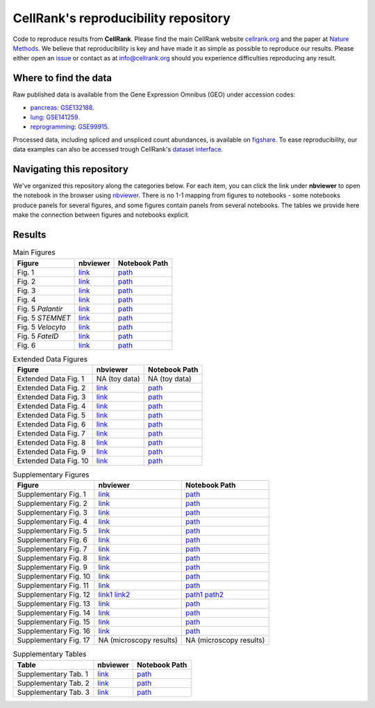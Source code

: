 CellRank's reproducibility repository
=====================================
Code to reproduce results from **CellRank**. Please find the main CellRank website `cellrank.org`_ and
the paper at `Nature Methods`_. We believe that reproducibility is key and have made it as simple as possible
to reproduce our results. Please either open an `issue <https://github.com/theislab/cellrank/issues/new/choose>`_ or
contact as at `info@cellrank.org <mailto:info@cellrank.org>`_ should you experience difficulties reproducing any result.

Where to find the data
----------------------
Raw published data is available from the Gene Expression Omnibus (GEO) under accession codes:

- `pancreas`_: `GSE132188 <https://www.ncbi.nlm.nih.gov/geo/query/acc.cgi?acc=GSE132188>`_.
- `lung`_: `GSE141259 <https://www.ncbi.nlm.nih.gov/geo/query/acc.cgi?acc=GSE141259>`_.
- `reprogramming`_: `GSE99915 <https://www.ncbi.nlm.nih.gov/geo/query/acc.cgi?acc=GSE99915>`_.

Processed data, including spliced and unspliced count abundances, is available on
`figshare <https://doi.org/10.6084/m9.figshare.c.5172299>`_.
To ease reproducibility, our data examples can also be accessed trough CellRank's
`dataset interface <https://cellrank.readthedocs.io/en/stable/api.html#module-cellrank.datasets>`_.

Navigating this repository
--------------------------
We've organized this repository along the categories below. For each item, you can click the link under **nbviewer**
to open the notebook in the browser using `nbviewer <https://nbviewer.jupyter.org/>`_.
There is no 1-1 mapping from figures to notebooks - some notebooks produce panels for several figures, and some figures
contain panels from several notebooks.
The tables we provide here make the connection between figures and notebooks explicit.

Results
-------

.. csv-table:: Main Figures
   :header: "Figure", "nbviewer", "Notebook Path"

    Fig. 1, `link <https://nbviewer.org/github/theislab/cellrank_reproducibility/blob/master/notebooks/fig_1_concept/ML_2021-09-21_fig_1_concept.ipynb>`__, `path <notebooks/fig_1_concept/ML_2021-09-21_fig_1_concept.ipynb>`__
    Fig. 2, `link <https://nbviewer.org/github/theislab/cellrank_reproducibility/blob/master/notebooks/fig_2_pancreas_main/ML_2021-09-21_fig_2_and_3_pancreas_main.ipynb>`__, `path <notebooks/fig_2_pancreas_main/ML_2021-09-21_fig_2_and_3_pancreas_main.ipynb>`__
    Fig. 3, `link <https://nbviewer.org/github/theislab/cellrank_reproducibility/blob/master/notebooks/fig_2_pancreas_main/ML_2021-09-21_fig_2_and_3_pancreas_main.ipynb>`__, `path <notebooks/fig_2_pancreas_main/ML_2021-09-21_fig_2_and_3_pancreas_main.ipynb>`__
    Fig. 4, `link <https://nbviewer.org/github/theislab/cellrank_reproducibility/blob/master/notebooks/fig_4_mef_reprogramming/ML_2021-09-23_mef_reprogramming.ipynb>`__, `path <notebooks/fig_4_mef_reprogramming/ML_2021-09-23_mef_reprogramming.ipynb>`__
    Fig. 5 *Palantir*, `link <https://nbviewer.org/github/theislab/cellrank_reproducibility/blob/master/notebooks/fig_5_benchmarking/palantir/ML_2021-10-26_palantir.ipynb>`__, `path <notebooks/fig_5_benchmarking/palantir/ML_2021-10-26_palantir.ipynb>`__
    Fig. 5 *STEMNET*, `link <https://nbviewer.org/github/theislab/cellrank_reproducibility/blob/master/notebooks/fig_5_benchmarking/stemnet/ML_2020-10-17_plot_fates_and_trends.ipynb>`__, `path <notebooks/fig_5_benchmarking/stemnet/ML_2020-10-17_plot_fates_and_trends.ipynb>`__
    Fig. 5 *Velocyto*, `link <https://nbviewer.org/github/theislab/cellrank_reproducibility/blob/master/notebooks/fig_5_benchmarking/velocyto/MK_2020-12-01_velocyto.ipynb>`__, `path <notebooks/fig_5_benchmarking/velocyto/MK_2020-12-01_velocyto.ipynb>`__
    Fig. 5 *FateID*, `link <https://nbviewer.org/github/theislab/cellrank_reproducibility/blob/master/notebooks/fig_5_benchmarking/fateid/ML_2021-10-26_plot_fate_bias.ipynb>`__, `path <notebooks/fig_5_benchmarking/fateid/ML_2021-10-26_plot_fate_bias.ipynb>`__
    Fig. 6, `link <https://nbviewer.org/github/theislab/cellrank_reproducibility/blob/master/notebooks/fig_6_lung/ML_2021-09-24_fig_6_lung.ipynb>`__, `path <notebooks/fig_6_lung/ML_2021-09-24_fig_6_lung.ipynb>`__

.. csv-table:: Extended Data Figures
   :header: "Figure", "nbviewer", "Notebook Path"

    Extended Data Fig. 1, NA (toy data), NA (toy data)
    Extended Data Fig. 2, `link <https://nbviewer.org/github/theislab/cellrank_reproducibility/blob/master/notebooks/suppl_fig_GPCCA/ML_2021-10-26_GPCCA.ipynb>`__, `path <notebooks/suppl_fig_GPCCA/ML_2021-10-26_GPCCA.ipynb>`__
    Extended Data Fig. 3, `link <https://nbviewer.org/github/theislab/cellrank_reproducibility/blob/master/notebooks/edf_3_uncertainty/ML_2021-10-26_uncertainty.ipynb>`__, `path <notebooks/edf_3_uncertainty/ML_2021-10-26_uncertainty.ipynb>`__
    Extended Data Fig. 4, `link <https://nbviewer.org/github/theislab/cellrank_reproducibility/blob/master/notebooks/fig_2_pancreas_main/ML_2021-09-21_fig_2_and_3_pancreas_main.ipynb>`__, `path <notebooks/fig_2_pancreas_main/ML_2021-09-21_fig_2_and_3_pancreas_main.ipynb>`__
    Extended Data Fig. 5, `link <https://nbviewer.org/github/theislab/cellrank_reproducibility/blob/master/notebooks/fig_2_pancreas_main/ML_2021-09-21_fig_2_and_3_pancreas_main.ipynb>`__, `path <notebooks/fig_2_pancreas_main/ML_2021-09-21_fig_2_and_3_pancreas_main.ipynb>`__
    Extended Data Fig. 6, `link <https://nbviewer.org/github/theislab/cellrank_reproducibility/blob/master/notebooks/edf_6_pancreas_ductal/ML_2021-09-22_pancreas_ductal.ipynb>`__, `path <notebooks/edf_6_pancreas_ductal/ML_2021-09-22_pancreas_ductal.ipynb>`__
    Extended Data Fig. 7, `link <https://nbviewer.org/github/theislab/cellrank_reproducibility/blob/master/notebooks/fig_2_pancreas_main/ML_2021-09-21_fig_2_and_3_pancreas_main.ipynb>`__, `path <notebooks/fig_2_pancreas_main/ML_2021-09-21_fig_2_and_3_pancreas_main.ipynb>`__
    Extended Data Fig. 8, `link <https://nbviewer.org/github/theislab/cellrank_reproducibility/blob/master/notebooks/fig_2_pancreas_main/ML_2021-09-21_fig_2_and_3_pancreas_main.ipynb>`__, `path <notebooks/fig_2_pancreas_main/ML_2021-09-21_fig_2_and_3_pancreas_main.ipynb>`__
    Extended Data Fig. 9, `link <https://nbviewer.org/github/theislab/cellrank_reproducibility/blob/master/notebooks/fig_6_lung/ML_2021-09-24_fig_6_lung.ipynb>`__, `path <notebooks/fig_6_lung/ML_2021-09-24_fig_6_lung.ipynb>`__
    Extended Data Fig. 10, `link <https://nbviewer.org/github/theislab/cellrank_reproducibility/blob/master/notebooks/fig_6_lung/ML_2021-09-24_fig_6_lung.ipynb>`__, `path <notebooks/fig_6_lung/ML_2021-09-24_fig_6_lung.ipynb>`__

.. csv-table:: Supplementary Figures
   :header: "Figure", "nbviewer", "Notebook Path"

    Supplementary Fig. 1, `link <https://nbviewer.org/github/theislab/cellrank_reproducibility/blob/master/notebooks/fig_2_pancreas_main/ML_2021-09-21_fig_2_and_3_pancreas_main.ipynb>`__, `path <notebooks/fig_2_pancreas_main/ML_2021-09-21_fig_2_and_3_pancreas_main.ipynb>`__
    Supplementary Fig. 2, `link <https://nbviewer.org/github/theislab/cellrank_reproducibility/blob/master/notebooks/suppl_fig_robustness/MK_2020-10-16_robustness.ipynb>`__, `path <notebooks/suppl_fig_robustness/MK_2020-10-16_robustness.ipynb>`__
    Supplementary Fig. 3, `link <https://nbviewer.org/github/theislab/cellrank_reproducibility/blob/master/notebooks/fig_2_pancreas_main/ML_2021-09-21_fig_2_and_3_pancreas_main.ipynb>`__, `path <notebooks/fig_2_pancreas_main/ML_2021-09-21_fig_2_and_3_pancreas_main.ipynb>`__
    Supplementary Fig. 4, `link <https://nbviewer.org/github/theislab/cellrank_reproducibility/blob/master/notebooks/fig_5_benchmarking/palantir/ML_2021-10-26_palantir.ipynb>`__, `path <notebooks/fig_5_benchmarking/palantir/ML_2021-10-26_palantir.ipynb>`__
    Supplementary Fig. 5, `link <https://nbviewer.org/github/theislab/cellrank_reproducibility/blob/master/notebooks/fig_2_pancreas_main/ML_2021-09-21_fig_2_and_3_pancreas_main.ipynb>`__, `path <notebooks/fig_2_pancreas_main/ML_2021-09-21_fig_2_and_3_pancreas_main.ipynb>`__
    Supplementary Fig. 6, `link <https://nbviewer.org/github/theislab/cellrank_reproducibility/blob/master/notebooks/suppl_fig_robustness/MK_2020-10-16_robustness.ipynb>`__, `path <notebooks/suppl_fig_robustness/MK_2020-10-16_robustness.ipynb>`__
    Supplementary Fig. 7, `link <https://nbviewer.org/github/theislab/cellrank_reproducibility/blob/master/notebooks/suppl_fig_robustness/MK_2020-10-16_robustness.ipynb>`__, `path <notebooks/suppl_fig_robustness/MK_2020-10-16_robustness.ipynb>`__
    Supplementary Fig. 8, `link <https://nbviewer.org/github/theislab/cellrank_reproducibility/blob/master/notebooks/suppl_fig_robustness/MK_2020-10-16_robustness.ipynb>`__, `path <notebooks/suppl_fig_robustness/MK_2020-10-16_robustness.ipynb>`__
    Supplementary Fig. 9, `link <https://nbviewer.org/github/theislab/cellrank_reproducibility/blob/master/notebooks/suppl_fig_robustness/MK_2020-10-16_robustness.ipynb>`__, `path <notebooks/suppl_fig_robustness/MK_2020-10-16_robustness.ipynb>`__
    Supplementary Fig. 10, `link <https://nbviewer.org/github/theislab/cellrank_reproducibility/blob/master/notebooks/fig_2_pancreas_main/ML_2021-09-21_fig_2_and_3_pancreas_main.ipynb>`__, `path <notebooks/fig_2_pancreas_main/ML_2021-09-21_fig_2_and_3_pancreas_main.ipynb>`__
    Supplementary Fig. 11, `link <https://nbviewer.org/github/theislab/cellrank_reproducibility/blob/master/notebooks/fig_2_pancreas_main/ML_2021-09-21_fig_2_and_3_pancreas_main.ipynb>`__, `path <notebooks/fig_2_pancreas_main/ML_2021-09-21_fig_2_and_3_pancreas_main.ipynb>`__
    Supplementary Fig. 12, `link1 <https://nbviewer.org/github/theislab/cellrank_reproducibility/blob/master/notebooks/fig_2_pancreas_main/ML_2021-09-21_fig_2_and_3_pancreas_main.ipynb>`__ `link2 <https://nbviewer.org/github/theislab/cellrank_reproducibility/blob/master/notebooks/fig_5_benchmarking/palantir/ML_2021-10-26_palantir.ipynb>`__, `path1 <notebooks/fig_2_pancreas_main/ML_2021-09-21_fig_2_and_3_pancreas_main.ipynb>`__ `path2 <notebooks/fig_5_benchmarking/palantir/ML_2021-10-26_palantir.ipynb>`__
    Supplementary Fig. 13, `link <https://nbviewer.org/github/theislab/cellrank_reproducibility/blob/master/notebooks/fig_5_benchmarking/fateid/MK_2020-10-17_plot_trends.ipynb>`__, `path <notebooks/fig_5_benchmarking/fateid/MK_2020-10-17_plot_trends.ipynb>`__
    Supplementary Fig. 14, `link <https://nbviewer.org/github/theislab/cellrank_reproducibility/blob/master/notebooks/fig_5_benchmarking/fateid/MK_2020-10-17_plot_trends.ipynb>`__, `path <notebooks/fig_5_benchmarking/fateid/MK_2020-10-17_plot_trends.ipynb>`__
    Supplementary Fig. 15, `link <https://nbviewer.org/github/theislab/cellrank_reproducibility/blob/master/notebooks/fig_6_lung/ML_2021-09-24_fig_6_lung.ipynb>`__, `path <notebooks/fig_6_lung/ML_2021-09-24_fig_6_lung.ipynb>`__
    Supplementary Fig. 16, `link <https://nbviewer.org/github/theislab/cellrank_reproducibility/blob/master/notebooks/fig_6_lung/ML_2021-09-24_fig_6_lung.ipynb>`__, `path <notebooks/fig_6_lung/ML_2021-09-24_fig_6_lung.ipynb>`__
    Supplementary Fig. 17, NA (microscopy results), NA (microscopy results)

.. csv-table:: Supplementary Tables
   :header: "Table", "nbviewer", "Notebook Path"

    Supplementary Tab. 1, `link <https://nbviewer.org/github/theislab/cellrank_reproducibility/blob/master/notebooks/compute_time_benchmark/MK_2020-10-16_compute_time_benchmark.ipynb>`__, `path <notebooks/compute_time_benchmark/MK_2020-10-16_compute_time_benchmark.ipynb>`__
    Supplementary Tab. 2, `link <https://nbviewer.org/github/theislab/cellrank_reproducibility/blob/master/notebooks/memory_benchmark/MK_2020-10-16_memory_benchmark.ipynb>`__, `path <notebooks/memory_benchmark/MK_2020-10-16_memory_benchmark.ipynb>`__
    Supplementary Tab. 3, `link <https://nbviewer.org/github/theislab/cellrank_reproducibility/blob/master/notebooks/memory_benchmark/MK_2020-10-16_memory_benchmark_1_core.ipynb>`__, `path <notebooks/memory_benchmark/MK_2020-10-16_memory_benchmark_1_core.ipynb>`__

.. _Nature Methods: TODO
.. _cellrank.org: https://cellrank.org
.. _pancreas: https://doi.org/10.1242/dev.173849
.. _lung: https://doi.org/10.1038/s41467-020-17358-3
.. _reprogramming: https://doi.org/10.1038/s41586-018-0744-4
